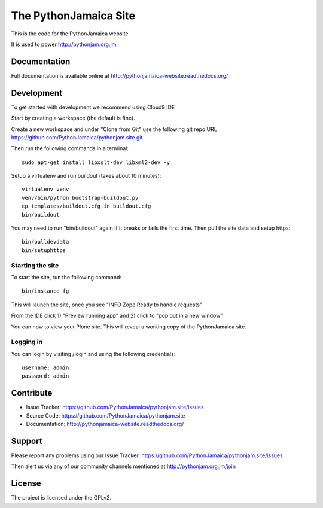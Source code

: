 ==============================================================================
The PythonJamaica Site
==============================================================================

This is the code for the PythonJamaica website

It is used to power http://pythonjam.org.jm

Documentation
-------------

Full documentation is available online at http://pythonjamaica-website.readthedocs.org/


Development
------------

To get started with development we recommend using Cloud9 IDE

Start by creating a workspace (the default is fine).

Create a new workspace and under "Clone from Git" use the following git repo URL
https://github.com/PythonJamaica/pythonjam.site.git

.. image:: https://github.com/PythonJamaica/pythonjam.site/blob/master/docs/createnewworkspace.png

Then run the following commands in a terminal::

   sudo apt-get install libxslt-dev libxml2-dev -y

Setup a virtualenv and run buildout (takes about 10 minutes)::

   virtualenv venv
   venv/bin/python bootstrap-buildout.py
   cp templates/buildout.cfg.in buildout.cfg
   bin/buildout
   
You may need to run "bin/buildout" again if it breaks or fails the first time.
Then pull the site data and setup https::

   bin/pulldevdata
   bin/setuphttps

Starting the site
~~~~~~~~~~~~~~~~~~~

To start the site, run the following command::

   bin/instance fg

This will launch the site, once you see "INFO Zope Ready to handle requests"

From the IDE click 1) "Preview running app" and 2) click to "pop out in a new window"

.. image:: https://github.com/PythonJamaica/pythonjam.site/blob/master/docs/previewrunningapp.png


You can now to view your Plone site. This will reveal a working copy of the PythonJamaica site.

.. image:: https://github.com/PythonJamaica/pythonjam.site/blob/master/docs/clicktopreview.png

Logging in
~~~~~~~~~~~~~~~

You can login by visiting /login and using the following credentials::

    username: admin
    password: admin


Contribute
----------

- Issue Tracker: https://github.com/PythonJamaica/pythonjam.site/issues
- Source Code: https://github.com/PythonJamaica/pythonjam.site
- Documentation: http://pythonjamaica-website.readthedocs.org/


Support
-------

Please report any problems using our Issue Tracker: https://github.com/PythonJamaica/pythonjam.site/issues

Then alert us via any of our community channels mentioned at http://pythonjam.org.jm/join


License
-------

The project is licensed under the GPLv2.
